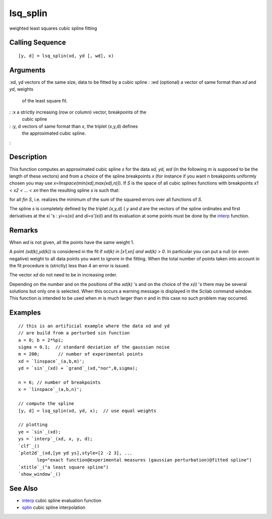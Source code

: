 


lsq_splin
=========

weighted least squares cubic spline fitting



Calling Sequence
~~~~~~~~~~~~~~~~


::

    [y, d] = lsq_splin(xd, yd [, wd], x)




Arguments
~~~~~~~~~

:xd, yd vectors of the same size, data to be fitted by a cubic spline
: :wd (optional) a vector of same format than `xd` and `yd`, weights
  of the least square fit.
: :x a strictly increasing (row or column) vector, breakpoints of the
  cubic spline
: :y, d vectors of same format than `x`, the triplet (x,y,d) defines
  the approximated cubic spline.
:



Description
~~~~~~~~~~~

This function computes an approximated cubic spline *s* for the data
`xd, yd, wd` (in the following *m* is supposed to be the length of
these vectors) and from a choice of the spline breakpoints `x` (for
instance if you want n breakpoints uniformly chosen you may use
`x=linspace(min(xd),max(xd),n))`). If *S* is the space of all cubic
splines functions with breakpoints *x1 < x2 < ... < xn* then the
resulting spline *s* is such that:

for all *fin S*, i.e. realizes the minimum of the sum of the squared
errors over all functions of *S*.

The spline *s* is completely defined by the triplet `(x,y,d)` ( `y`
and `d` are the vectors of the spline ordinates and first derivatives
at the xi 's : *yi=s(xi)* and *di=s'(xi)*) and its evaluation at some
points must be done by the `interp`_ function.



Remarks
~~~~~~~

When `wd` is not given, all the points have the same weight 1.

A point *(xd(k),yd(k))* is considered in the fit if *xd(k) in [x1,xn]
and wd(k) > 0*. In particular you can put a null (or even negative)
weight to all data points you want to ignore in the fitting. When the
total number of points taken into account in the fit procedure is
(strictly) less than 4 an error is issued.

The vector `xd` do not need to be in increasing order.

Depending on the number and on the positions of the *xd(k)* 's and on
the choice of the *x(i)* 's there may be several solutions but only
one is selected. When this occurs a warning message is displayed in
the Scilab command window. This function is intended to be used when
*m* is much larger than *n* and in this case no such problem may
occurred.



Examples
~~~~~~~~


::

    // this is an artificial example where the data xd and yd
    // are build from a perturbed sin function
    a = 0; b = 2*%pi;
    sigma = 0.1;  // standard deviation of the gaussian noise
    m = 200;       // number of experimental points
    xd = `linspace`_(a,b,m)';
    yd = `sin`_(xd) + `grand`_(xd,"nor",0,sigma);
    
    n = 6; // number of breakpoints
    x = `linspace`_(a,b,n)';
    
    // compute the spline
    [y, d] = lsq_splin(xd, yd, x);  // use equal weights
    
    // plotting
    ye = `sin`_(xd);
    ys = `interp`_(xd, x, y, d);
    `clf`_()
    `plot2d`_(xd,[ye yd ys],style=[2 -2 3], ...
           leg="exact function@experimental measures (gaussian perturbation)@fitted spline")
    `xtitle`_("a least square spline")
    `show_window`_()




See Also
~~~~~~~~


+ `interp`_ cubic spline evaluation function
+ `splin`_ cubic spline interpolation


.. _interp: interp.html
.. _splin: splin.html


